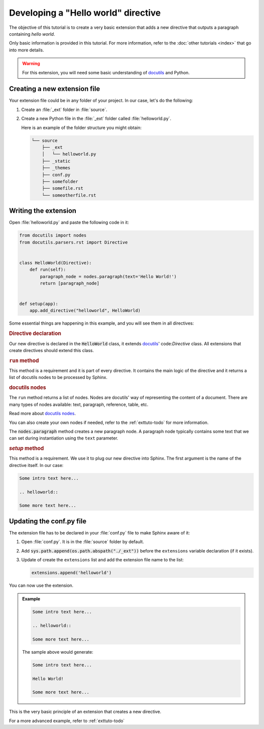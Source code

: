 Developing a "Hello world" directive
====================================

The objective of this tutorial is to create a very basic extension that adds a new
directive that outputs a paragraph containing `hello world`.

Only basic information is provided in this tutorial. For more information,
refer to the :doc:`other tutorials <index>` that go into more
details.

.. warning:: For this extension, you will need some basic understanding of docutils_
   and Python.

Creating a new extension file
-----------------------------

Your extension file could be in any folder of your project. In our case,
let's do the following:

#. Create an :file:`_ext` folder in :file:`source`.
#. Create a new Python file in the :file:`_ext` folder called
   :file:`helloworld.py`.

   Here is an example of the folder structure you might obtain:

   .. code-block:: text

         └── source
             ├── _ext
             │   └── helloworld.py
             ├── _static
             ├── _themes
             ├── conf.py
             ├── somefolder
             ├── somefile.rst
             └── someotherfile.rst

Writing the extension
---------------------

Open :file:`helloworld.py` and paste the following code in it:

.. code-block:: python

   from docutils import nodes
   from docutils.parsers.rst import Directive


   class HelloWorld(Directive):
       def run(self):
           paragraph_node = nodes.paragraph(text='Hello World!')
           return [paragraph_node]


   def setup(app):
       app.add_directive("helloworld", HelloWorld)


Some essential things are happening in this example, and you will see them
in all directives:

.. rubric:: Directive declaration

Our new directive is declared in the :code:`HelloWorld` class, it extends
docutils_' code:`Directive` class. All extensions that create directives
should extend this class.

.. rubric:: ``run`` method

This method is a requirement and it is part of every directive. It contains
the main logic of the directive and it returns a list of docutils nodes to
be processed by Sphinx.

.. seealso::

   :ref:`exttuto-todo`.

.. rubric:: docutils nodes

The ``run`` method returns a list of nodes. Nodes are docutils' way of
representing the content of a document. There are many types of nodes
available: text, paragraph, reference, table, etc.

Read more about `docutils nodes`_.

You can also create your own nodes if needed, refer to the
:ref:`exttuto-todo` for more information.

The :code:`nodes.paragraph` method creates a new paragraph node. A paragraph
node typically contains some text that we can set during instantiation using
the ``text`` parameter.

.. rubric:: `setup` method

This method is a requirement. We use it to plug our new directive into
Sphinx. The first argument is the name of the directive itself. In our case:

.. code-block:: rst

   Some intro text here...

   .. helloworld::

   Some more text here...


Updating the conf.py file
-------------------------

The extension file has to be declared in your :file:`conf.py` file to make
Sphinx aware of it:

#. Open :file:`conf.py`. It is in the :file:`source` folder by default.
#. Add :code:`sys.path.append(os.path.abspath("./_ext"))` before
   the ``extensions`` variable declaration (if it exists).
#. Update of create the ``extensions`` list and add the
   extension file name to the list:

   .. code-block:: python

      extensions.append('helloworld')

You can now use the extension.

.. admonition:: Example

   .. code-block:: rst

      Some intro text here...

      .. helloworld::

      Some more text here...

   The sample above would generate:

   .. code-block:: text

      Some intro text here...

      Hello World!

      Some more text here...

This is the very basic principle of an extension that creates a new directive.

For a more advanced example, refer to :ref:`exttuto-todo`

.. _docutils: http://docutils.sourceforge.net/
.. _`docutils nodes`: http://docutils.sourceforge.net/docs/ref/doctree.html